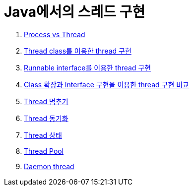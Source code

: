 = Java에서의 스레드 구현

1. link:./doc/01.process_vs_thread.adoc[Process vs Thread]
2. link:./doc/02.thread_class_extension.adoc[Thread class를 이용한 thread 구현]
3. link:./doc/03.runnable_interface_implement.adoc[Runnable interface를 이용한 thread 구현]
4. link:./doc/04.thread_class_vs_runnable_interface.adoc[Class 확장과 Interface 구현을 이용한 thread 구현 비교]
5. link:./doc/05.stop.adoc[Thread 멈추기]
6. link:./doc/06.synchronization.adoc[Thread 동기화]
7. link:./doc/07.state.adoc[Thread 상태]
8. link:./doc/08.thread_pool.adoc[Thread Pool]
9. link:./doc/09.daemon.adoc[Daemon thread]
